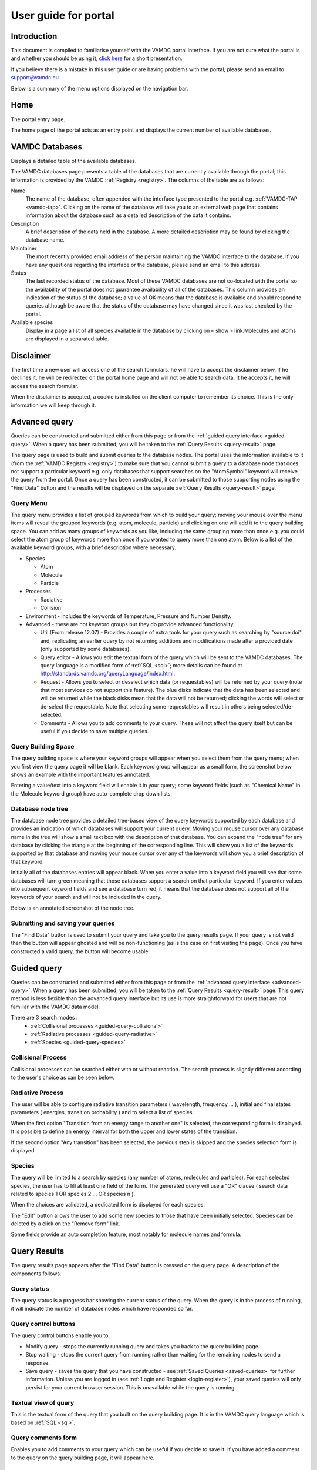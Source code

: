 .. raw:: html

    <style> .red {color:red} </style>
    
.. _user-guide-portal

.. role:: red

========================
User guide for portal
========================

Introduction
============

This document is compiled to familiarise yourself with the VAMDC portal interface.  If you are not sure what the portal is and whether you should be using it, `click here <http://www.vamdc.org/activities/research/access-to-data/general-portal/>`_ for a short presentation. 

If you believe there is a mistake in this user guide or are having problems with the portal, please send an email to support@vamdc.eu

Below is a summary of the menu options displayed on the navigation bar.

Home
====

The portal entry page.

.. image:: 
   user-guide-portal/port1.png
   
The home page of the portal acts as an entry point and displays the current number of available databases.

VAMDC Databases
===============

Displays a detailed table of the available databases.

.. image::
   user-guide-portal/port2.png
   
The VAMDC databases page presents a table of the databases that are currently available through the portal; this information is provided by the VAMDC :ref:`Registry <registry>`. The columns of the table are as follows: 

Name
    The name of the database, often appended with the interface type presented to the portal e.g. :ref:`VAMDC-TAP <vamdc-tap>`. Clicking on the name of the database will take you to an external web page that contains information about the database such as a detailed description of the data it contains. 

Description 
    A brief description of the data held in the database. A more detailed description may be found by clicking the database name. 

Maintainer 
    The most recently provided email address of the person maintaining the VAMDC interface to the database. If you have any questions regarding the interface or the database, please send an email to this address. 
    
Status 
    The last recorded status of the database. Most of these VAMDC databases are not co-located with the portal so the availability of the portal does not guarantee availability of all of the databases. This column provides an indication of the status of the database; a value of OK means that the database is available and should respond to queries although be aware that the status of the database may have changed since it was last checked by the portal. 
    
Available species
    Display in a page a list of all species available in the database by clicking on « show » link.Molecules and atoms are displayed in a separated table.
    
.. image::
   user-guide-portal/port3.png
   
Disclaimer
==============

.. _disclaimer:

The first time a  new user will access one of the search formulars, he will have to accept the disclaimer below.
If he declines it, he will be redirected on the portal home page and will not be able to search data. It he accepts it, he will access the search formular.

When the disclaimer is accepted, a cookie is installed on the client computer to remember its choice. This is the only information we will keep through it.

.. image::
  user-guide-portal/port19.png
   
Advanced query
==============

.. _advanced-query:

Queries can be constructed and submitted either from this page or from the :ref:`guided query interface <guided-query>`. When a query has been submitted, you will be taken to the :ref:`Query Results <query-result>` page. 

.. image::
   user-guide-portal/port4.png
   
The query page is used to build and submit queries to the database nodes. The portal uses the information available to it (from the :ref:`VAMDC Registry <registry>`) to make sure that you cannot submit a query to a database node that does not support a particular keyword e.g. only databases that support searches on the "AtomSymbol" keyword will receive the query from the portal. Once a query has been constructed, it can be submitted to those supporting nodes using the "Find Data" button and the results will be displayed on the separate :ref:`Query Results <query-result>` page.

:red:`Query Menu`
-----------------

The query menu provides a list of grouped keywords from which to build your query; moving your mouse over the menu items will reveal the grouped keywords (e.g. atom, molecule, particle) and clicking on one will add it to the query building space. You can add as many groups of keywords as you like, including the same grouping more than once e.g. you could select the atom group of keywords more than once if you wanted to query more than one atom. Below is a list of the available keyword groups, with a brief description where necessary. 

* Species

  * Atom
  
  * Molecule
  
  * Particle
  
* Processes

  * Radiative 
  
  * Collision 
 
* Environment - includes the keywords of Temperature, Pressure and Number Density. 

* Advanced - these are not keyword groups but they do provide advanced functionality. 

  * Util (From release 12.07) - Provides a couple of extra tools for your query such as searching by "source doi" and, replicating an earlier query by not returning additions and modifications made after a provided date (only supported by some databases). 
  
  * Query editor - Allows you edit the textual form of the query which will be sent to the VAMDC databases. The query language is a modified form of :ref:`SQL <sql>`; more details can be found at http://standards.vamdc.org/queryLanguage/index.html. 
  
  * Request - Allows you to select or deselect which data (or requestables) will be returned by your query (note that most services do not support this feature). The blue disks indicate that the data has been selected and will be returned while the black disks mean that the data will not be returned; clicking the words will select or de-select the requestable. Note that selecting some requestables will result in others being selected/de-selected. 
  
  * Comments - Allows you to add comments to your query. These will not affect the query itself but can be useful if you decide to save multiple queries. 
  
:red:`Query Building Space`
---------------------------

The query building space is where your keyword groups will appear when you select them from the query menu; when you first view the query page it will be blank. Each keyword group will appear as a small form, the screenshot below shows an example with the important features annotated. 

.. image::
   user-guide-portal/port5.png
   
Entering a value/text into a keyword field will enable it in your query; some keyword fields (such as "Chemical Name" in the Molecule keyword group) have auto-complete drop down lists.
    
:red:`Database node tree`
-------------------------

The database node tree provides a detailed tree-based view of the query keywords supported by each database and provides an indication of which databases will support your current query. Moving your mouse cursor over any database name in the tree will show a small text box with the description of that database. You can expand the "node tree" for any database by clicking the triangle at the beginning of the corresponding line. This will show you a list of the keywords supported by that database and moving your mouse cursor over any of the keywords will show you a brief description of that keyword. 

Initially all of the databases entries will appear black. When you enter a value into a keyword field you will see that some databases will turn green meaning that those databases support a search on that particular keyword. If you enter values into subsequent keyword fields and see a database turn red, it means that the database does not support all of the keywords of your search and will not be included in the query. 

Below is an annotated screenshot of the node tree. 

.. image::
   user-guide-portal/port6.png
   
:red:`Submitting and saving your queries`
-----------------------------------------

The "Find Data" button is used to submit your query and take you to the query results page. If your query is not valid then the button will appear ghosted and will be non-functioning (as is the case on first visiting the page). Once you have constructed a valid query, the button will become usable. 

Guided query 
============

.. _guided-query:

Queries can be constructed and submitted either from this page or from the :ref:`advanced query interface <advanced-query>`. When a query has been submitted, you will be taken to the :ref:`Query Results <query-result>` page. 
This query method is less flexible than the advanced query interface but its use is more straightforward for users that are not familiar with the VAMDC data model.

.. image::
   user-guide-portal/port10.png
   
There are 3 search modes :
  - :ref:`Collisional processes <guided-query-collisional>`
  - :ref:`Radiative processes <guided-query-radiative>`
  - :ref:`Species <guided-query-species>`
   
   
:red:`Collisional Process`
-------------------------
.. _guided-query-collisional:

Collisional processes can be searched either with or without reaction. The search process is slightly different according to the user's choice as can be seen below.

.. image::
  user-guide-portal/port16.png
  
.. image::
  user-guide-portal/port17.png
  
.. image::
  user-guide-portal/port18.png  


:red:`Radiative Process`
-------------------------
.. _guided-query-radiative:

The user will be able to configure radiative transition parameters ( wavelength, frequency ... ), initial and final states parameters ( energies, transition probability ) and to select a list of species.

.. image::
  user-guide-portal/port13.png
   
When the first option "Transition from an energy range to another one" is selected, the corresponding form is displayed.
It is possible to define an energy interval for both the upper and lower states of the transition.
   
.. image::
   user-guide-portal/port14.png
   
If the second option "Any transition" has been selected, the previous step is skipped and the species selection form is displayed.


.. image::
   user-guide-portal/port15.png


:red:`Species`
-------------------------
.. _guided-query-species:

The query will be limited to a search by species (any number of atoms, molecules and particles). For each selected species, the user has to fill at least one field of the form.
The generated query will use a "OR" clause ( search data related to species 1 OR species 2 ... OR species n ).

.. image::
   user-guide-portal/port11.png
   
When the choices are validated, a dedicated form is displayed for each species.

.. _guided-query-species-form:

.. image::
   user-guide-portal/port12.png
   
The "Edit" button allows the user to add some new species to those that have been initially selected. 
Species can be deleted by a click on the "Remove form" link.

Some fields provide an auto completion feature, most notably for molecule names and formula.

Query Results
=============

.. _query-result:

.. image::
   user-guide-portal/port7.png
   
The query results page appears after the "Find Data" button is pressed on the query page. A description of the components follows.

:red:`Query status`
-------------------

The query status is a progress bar showing the current status of the query. When the query is in the process of running, it will indicate the number of database nodes which have responded so far.

:red:`Query control buttons`
----------------------------

The query control buttons enable you to: 

* Modify query - stops the currently running query and takes you back to the query building page. 

* Stop waiting - stops the current query from running rather than waiting for the remaining nodes to send a response. 

* Save query - saves the query that you have constructed - see :ref:`Saved Queries <saved-queries>` for further information. Unless you are logged in (see :ref:`Login and Register <login-register>`), your saved queries will only persist for your current browser session.  This is unavailable while the query is running. 

:red:`Textual view of query`
----------------------------

This is the textual form of the query that you built on the query building page. It is in the VAMDC query language which is based on :ref:`SQL <sql>`. 

:red:`Query comments form`
--------------------------

Enables you to add comments to your query which can be useful if you decide to save it. If you have added a comment to the query on the query building page, it will appear here. 

:red:`Query results table`
--------------------------

The query results table displays a summary of the data returned by each VAMDC database node after receiving the query that you built; each row in the table represents a response from a specific node. The portal does not directly receive the data from each node that matches your query, instead it receives a summary of the matching data and a web link (URL) to that data which is subsequently displayed on this table. A description of the table columns follows: 

Name 
    The name of the database node that sent the response.  
Convert
    The convert is a check-box used to select data to be sent to the conversion.
Response 
    The response indicate the status of the database node. Normally one will see 'OK' regardless of whether the database has any data applicable to your query. If your query matches a lot of data at a particular node, you may see the status as "Truncated" and a percentage of data available in parenthesis. 
Last database update
    This column provides the date of last update of the database if it is available. The column title is related to a link which gives more details on it.
Download 
    If your query matches data at a node then there will be a link in this column (hosted by the node itself) to an :ref:`XSAMS <xsams>` formatted file containing your data (please see the glossary link for more information on the XSAMS format). If you do not have any experience with the XSAMS format, you may find the :ref:`Conversion services <conversion-services>` useful. 
Species, States, Processes, Radiative, Collisions, Non Radiative 
    These columns summarise the results of your query on each individual database node.

.. _conversion-services:

:red:`Conversion services`
--------------------------

XSAMS is an advanced XML based format that manages to provide a description of atomic and molecular data between very different data sources. For these reasons, it is not well suited to be displayed directly in a web browser. The Conversion services can take the XSAMS data from database node (the result of a query) and present it to you in a more immediately convenient format e.g. a series of tables.

To send one of more query responses to an Conversion service, click the related check-box (so that a tick appears). A list of conversion services will appear (entries starting with ** are recommended for the selected data), select the conversion service that you want to use from the available list (e.g. "Table Views of XSAMS" will present the data to you as a series of web page based tables) and click "Process". After a short period of time (depending on the size of the data set and how busy the service is) you should see a link that says "Result" - click this link to see the results of the processing. 

See the screenshot below for an annotated screenshot of the Conversion services. 

.. image::
   user-guide-portal/port8.png  

Saved queries
=============

.. _saved-queries:

.. image::
   user-guide-portal/port9.png 
   
Any query you save will appear as a row in the table on this page. 
Your queries will only be saved for the length of your browser session, if you wish to save your queries between browser sessions then you must be registered on the portal and logged in (see :ref:`Login and Register <login-register>` for further information). 
From this page you can delete, clone and edit the queries as well as view the results (either directly or through an Conversion service) of any saved results. The columns in the table are described below: 

:red:`Query`
------------
    This column will show the query that you saved in VAMDC query language, which is based on SQL. In addition, there are three buttons that affect your saved query: Edit which will take you back to the query builder page, Clone which will do the same but will save as a separate query, and Delete which will delete the saved query. 
    
:red:`Comments`
---------------
    If you have added comments to your query, either on the query building or results page, they will appear in this column. 
    
:red:`Date`
-----------
    The date that you saved the query
    
The following columns are related to results from queries, only those results that contained data will be saved. If the query has been saved before it has been submitted, the database and download columns will appear blank and the results column will say "No nodes responded". 

:red:`Database`
---------------
    This column will contain a list of the database nodes that responded to your query. The check-box next to the database name is used to select data sources for the Conversion services. 
    
:red:`Results`
--------------
    This column summarises the results of the match from the corresponding node in the database column using shortened versions of the column names on the query results table. 

:red:`Download`
---------------
    This column will contain a link to :ref:`XSAMS <xsams>` data for the corresponding node in the database column.
    
Info
====

This page provides details on how to get help/support. Clicking this button will display a page with a link to these user guide and tutorial pages.

Feedback
========

Clicking this button will take you to the `VAMDC forum <http://forum.vamdc.org/>`_ website which lists all topics related to the portal

.. _login-register:

Login and Register
==================

Registration is not required but doing so enables persistent query history between sessions and email updates. 
You only need to register and login if you wish for your saved queries to be persistent between browser sessions.
To register for an account, click on the "Register" link on the navigation bar, fill in the details and click the "register" button.
To login, click on the "Login" link on the navigation bar and enter your details; selecting the "Remember Me" check-box will ensure that your login details are store in your browser so you do not have to re-enter them. 
